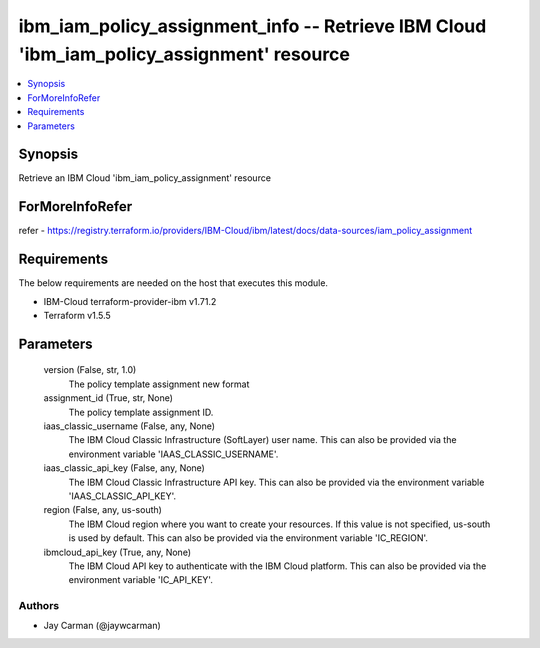 
ibm_iam_policy_assignment_info -- Retrieve IBM Cloud 'ibm_iam_policy_assignment' resource
=========================================================================================

.. contents::
   :local:
   :depth: 1


Synopsis
--------

Retrieve an IBM Cloud 'ibm_iam_policy_assignment' resource


ForMoreInfoRefer
----------------
refer - https://registry.terraform.io/providers/IBM-Cloud/ibm/latest/docs/data-sources/iam_policy_assignment

Requirements
------------
The below requirements are needed on the host that executes this module.

- IBM-Cloud terraform-provider-ibm v1.71.2
- Terraform v1.5.5



Parameters
----------

  version (False, str, 1.0)
    The policy template assignment new format


  assignment_id (True, str, None)
    The policy template assignment ID.


  iaas_classic_username (False, any, None)
    The IBM Cloud Classic Infrastructure (SoftLayer) user name. This can also be provided via the environment variable 'IAAS_CLASSIC_USERNAME'.


  iaas_classic_api_key (False, any, None)
    The IBM Cloud Classic Infrastructure API key. This can also be provided via the environment variable 'IAAS_CLASSIC_API_KEY'.


  region (False, any, us-south)
    The IBM Cloud region where you want to create your resources. If this value is not specified, us-south is used by default. This can also be provided via the environment variable 'IC_REGION'.


  ibmcloud_api_key (True, any, None)
    The IBM Cloud API key to authenticate with the IBM Cloud platform. This can also be provided via the environment variable 'IC_API_KEY'.













Authors
~~~~~~~

- Jay Carman (@jaywcarman)

